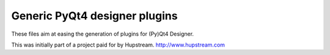 Generic PyQt4 designer plugins
==============================

These files aim at easing the generation of plugins for (Py)Qt4 Designer.

This was initially part of a project paid for by Hupstream.
http://www.hupstream.com
